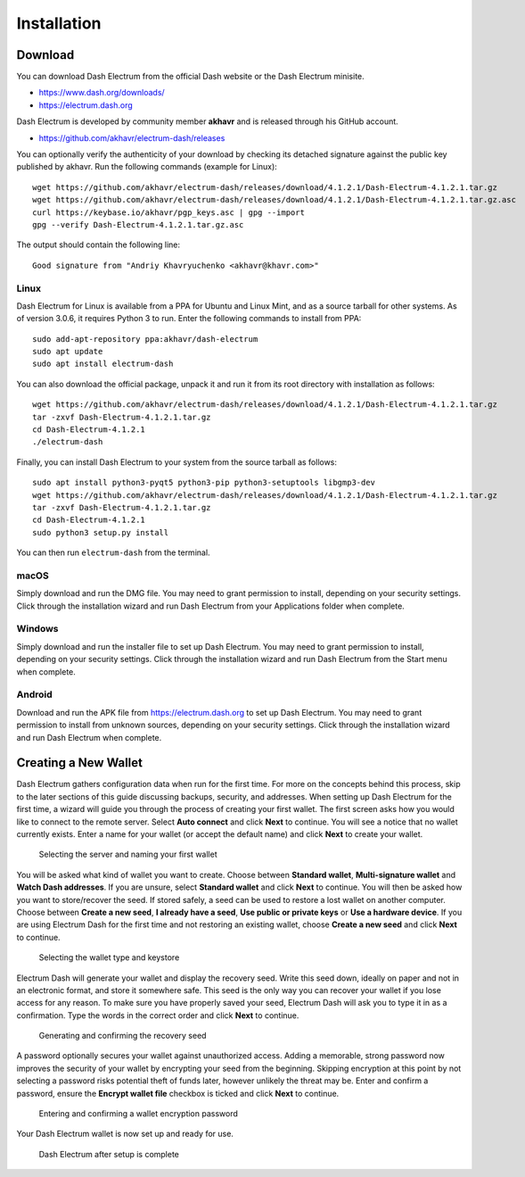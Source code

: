 .. meta::
   :description: How to install and create a new Dash Electrum wallet on Windows, Linux, macOS and Android
   :keywords: dash, mobile, wallet, electrum, android, linux, windows, macos, installation, compile

.. _electrum-installation:

============
Installation
============

Download
========

You can download Dash Electrum from the official Dash website or the
Dash Electrum minisite.

- https://www.dash.org/downloads/
- https://electrum.dash.org

Dash Electrum is developed by community member **akhavr** and is
released through his GitHub account. 

- https://github.com/akhavr/electrum-dash/releases

You can optionally verify the authenticity of your download by checking
its detached signature against the public key published by akhavr. Run
the following commands (example for Linux)::

  wget https://github.com/akhavr/electrum-dash/releases/download/4.1.2.1/Dash-Electrum-4.1.2.1.tar.gz
  wget https://github.com/akhavr/electrum-dash/releases/download/4.1.2.1/Dash-Electrum-4.1.2.1.tar.gz.asc
  curl https://keybase.io/akhavr/pgp_keys.asc | gpg --import
  gpg --verify Dash-Electrum-4.1.2.1.tar.gz.asc

The output should contain the following line::

  Good signature from "Andriy Khavryuchenko <akhavr@khavr.com>"

Linux
-----

Dash Electrum for Linux is available from a PPA for Ubuntu and Linux
Mint, and as a source tarball for other systems. As of version 3.0.6, it
requires Python 3 to run. Enter the following commands to install from
PPA::

  sudo add-apt-repository ppa:akhavr/dash-electrum
  sudo apt update
  sudo apt install electrum-dash

You can also download the official package, unpack it and run it from
its root directory with installation as follows::

  wget https://github.com/akhavr/electrum-dash/releases/download/4.1.2.1/Dash-Electrum-4.1.2.1.tar.gz
  tar -zxvf Dash-Electrum-4.1.2.1.tar.gz
  cd Dash-Electrum-4.1.2.1
  ./electrum-dash

Finally, you can install Dash Electrum to your system from the source
tarball as follows::

  sudo apt install python3-pyqt5 python3-pip python3-setuptools libgmp3-dev
  wget https://github.com/akhavr/electrum-dash/releases/download/4.1.2.1/Dash-Electrum-4.1.2.1.tar.gz
  tar -zxvf Dash-Electrum-4.1.2.1.tar.gz
  cd Dash-Electrum-4.1.2.1
  sudo python3 setup.py install

You can then run ``electrum-dash`` from the terminal.

macOS
-----

Simply download and run the DMG file. You may need to grant permission
to install, depending on your security settings. Click through the
installation wizard and run Dash Electrum from your Applications folder
when complete.


Windows
-------

Simply download and run the installer file to set up Dash Electrum. You
may need to grant permission to install, depending on your security
settings. Click through the installation wizard and run Dash Electrum
from the Start menu when complete.

Android
-------

Download and run the APK file from https://electrum.dash.org to set up
Dash Electrum. You may need to grant permission to install from unknown
sources, depending on your security settings. Click through the
installation wizard and run Dash Electrum when complete.


Creating a New Wallet
=====================

Dash Electrum gathers configuration data when run for the first time.
For more on the concepts behind this process, skip to the later sections
of this guide discussing backups, security, and addresses. When setting
up Dash Electrum for the first time, a wizard will guide you through the
process of creating your first wallet. The first screen asks how you
would like to connect to the remote server. Select **Auto connect** and
click **Next** to continue. You will see a notice that no wallet
currently exists. Enter a name for your wallet (or accept the default
name) and click **Next** to create your wallet.

.. image:: img/connect.png
   :width: 400px

.. figure:: img/create-wallet.png
   :width: 400px

   Selecting the server and naming your first wallet

You will be asked what kind of wallet you want to create. Choose between
**Standard wallet**, **Multi-signature wallet** and **Watch Dash
addresses**. If you are unsure, select **Standard wallet** and click
**Next** to continue. You will then be asked how you want to
store/recover the seed. If stored safely, a seed can be used to restore
a lost wallet on another computer. Choose between **Create a new seed**,
**I already have a seed**, **Use public or private keys** or **Use a
hardware device**. If you are using Electrum Dash for the first time and
not restoring an existing wallet, choose **Create a new seed** and click
**Next** to continue.

.. image:: img/wallet-type.png
   :width: 400px

.. figure:: img/seed-type.png
   :width: 400px

   Selecting the wallet type and keystore

Electrum Dash will generate your wallet and display the recovery seed.
Write this seed down, ideally on paper and not in an electronic format,
and store it somewhere safe. This seed is the only way you can recover
your wallet if you lose access for any reason. To make sure you have
properly saved your seed, Electrum Dash will ask you to type it in as a
confirmation. Type the words in the correct order and click **Next** to
continue.

.. image:: img/seed-generate.png
   :width: 400px

.. figure:: img/seed-confirm.png
   :width: 400px

   Generating and confirming the recovery seed

A password optionally secures your wallet against unauthorized access.
Adding a memorable, strong password now improves the security of your
wallet by encrypting your seed from the beginning. Skipping encryption
at this point by not selecting a password risks potential theft of funds
later, however unlikely the threat may be. Enter and confirm a password,
ensure the **Encrypt wallet file** checkbox is ticked and click **Next**
to continue.

.. figure:: img/password.png
   :width: 400px

   Entering and confirming a wallet encryption password

Your Dash Electrum wallet is now set up and ready for use.

.. figure:: img/electrum.png
   :width: 400px

   Dash Electrum after setup is complete
